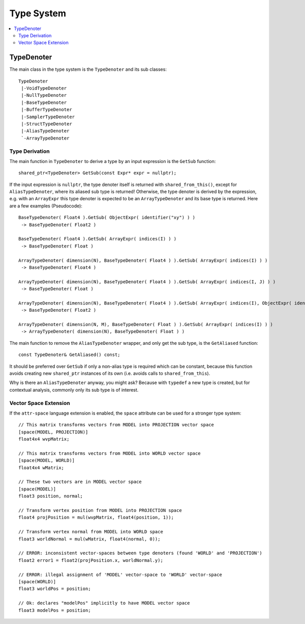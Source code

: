 ===========
Type System
===========

.. contents::
   :local:
   :depth: 2

TypeDenoter
===========

The main class in the type system is the ``TypeDenoter`` and its sub classes::

 TypeDenoter
  |-VoidTypeDenoter
  |-NullTypeDenoter
  |-BaseTypeDenoter
  |-BufferTypeDenoter
  |-SamplerTypeDenoter
  |-StructTypeDenoter
  |-AliasTypeDenoter
  `-ArrayTypeDenoter

Type Derivation
---------------

The main function in ``TypeDenoter`` to derive a type by an input expression is the ``GetSub`` function::

 shared_ptr<TypeDenoter> GetSub(const Expr* expr = nullptr);

If the input expression is ``nullptr``, the type denoter itself is returned with ``shared_from_this()``,
except for ``AliasTypeDenoter``, where its aliased sub type is returned!
Otherwise, the type denoter is derived by the expression,
e.g. with an ``ArrayExpr`` this type denoter is expected to be an ``ArrayTypeDenoter`` and its base type is returned.
Here are a few examples (Pseudocode)::

 BaseTypeDenoter( Float4 ).GetSub( ObjectExpr( identifier("xy") ) )
  -> BaseTypeDenoter( Float2 )
 
 BaseTypeDenoter( Float4 ).GetSub( ArrayExpr( indices(I) ) )
  -> BaseTypeDenoter( Float )
 
 ArrayTypeDenoter( dimension(N), BaseTypeDenoter( Float4 ) ).GetSub( ArrayExpr( indices(I) ) )
  -> BaseTypeDenoter( Float4 )
 
 ArrayTypeDenoter( dimension(N), BaseTypeDenoter( Float4 ) ).GetSub( ArrayExpr( indices(I, J) ) )
  -> BaseTypeDenoter( Float )
 
 ArrayTypeDenoter( dimension(N), BaseTypeDenoter( Float4 ) ).GetSub( ArrayExpr( indices(I), ObjectExpr( identifier("xy") ) ) )
  -> BaseTypeDenoter( Float2 )
 
 ArrayTypeDenoter( dimension(N, M), BaseTypeDenoter( Float ) ).GetSub( ArrayExpr( indices(I) ) )
  -> ArrayTypeDenoter( dimension(N), BaseTypeDenoter( Float ) )

The main function to remove the ``AliasTypeDenoter`` wrapper, and only get the sub type, is the ``GetAliased`` function::

 const TypeDenoter& GetAliased() const;

It should be preferred over ``GetSub`` if only a non-alias type is required which can be constant,
because this function avoids creating new ``shared_ptr`` instances of its own (i.e. avoids calls to ``shared_from_this``).

Why is there an ``AliasTypeDenoter`` anyway, you might ask? Because with ``typedef`` a new type is created,
but for contextual analysis, commonly only its sub type is of interest.

Vector Space Extension
----------------------

If the ``attr-space`` language extension is enabled, the ``space`` attribute can be used for a stronger type system::

 // This matrix transforms vectors from MODEL into PROJECTION vector space
 [space(MODEL, PROJECTION)]
 float4x4 wvpMatrix;
 
 // This matrix transforms vectors from MODEL into WORLD vector space
 [space(MODEL, WORLD)]
 float4x4 wMatrix;
 
 // These two vectors are in MODEL vector space
 [space(MODEL)]
 float3 position, normal;
 
 // Transform vertex position from MODEL into PROJECTION space
 float4 projPosition = mul(wvpMatrix, float4(position, 1));
 
 // Transform vertex normal from MODEL into WORLD space
 float3 worldNormal = mul(wMatrix, float4(normal, 0));
 
 // ERROR: inconsistent vector-spaces between type denoters (found 'WORLD' and 'PROJECTION')
 float2 error1 = float2(projPosition.x, worldNormal.y);
 
 // ERROR: illegal assignment of 'MODEL' vector-space to 'WORLD' vector-space
 [space(WORLD)]
 float3 worldPos = position;

 // Ok: declares "modelPos" implicitly to have MODEL vector space
 float3 modelPos = position;

